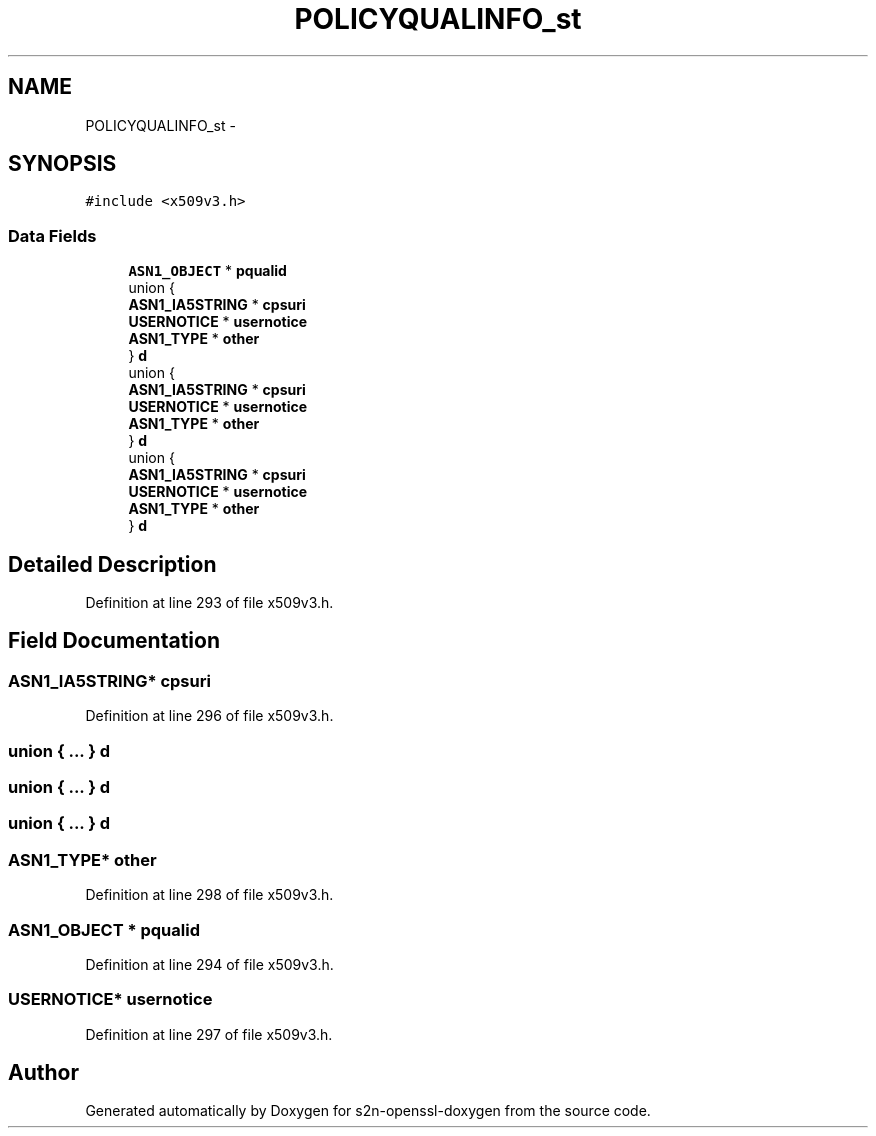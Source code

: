 .TH "POLICYQUALINFO_st" 3 "Thu Jun 30 2016" "s2n-openssl-doxygen" \" -*- nroff -*-
.ad l
.nh
.SH NAME
POLICYQUALINFO_st \- 
.SH SYNOPSIS
.br
.PP
.PP
\fC#include <x509v3\&.h>\fP
.SS "Data Fields"

.in +1c
.ti -1c
.RI "\fBASN1_OBJECT\fP * \fBpqualid\fP"
.br
.ti -1c
.RI "union {"
.br
.ti -1c
.RI "   \fBASN1_IA5STRING\fP * \fBcpsuri\fP"
.br
.ti -1c
.RI "   \fBUSERNOTICE\fP * \fBusernotice\fP"
.br
.ti -1c
.RI "   \fBASN1_TYPE\fP * \fBother\fP"
.br
.ti -1c
.RI "} \fBd\fP"
.br
.ti -1c
.RI "union {"
.br
.ti -1c
.RI "   \fBASN1_IA5STRING\fP * \fBcpsuri\fP"
.br
.ti -1c
.RI "   \fBUSERNOTICE\fP * \fBusernotice\fP"
.br
.ti -1c
.RI "   \fBASN1_TYPE\fP * \fBother\fP"
.br
.ti -1c
.RI "} \fBd\fP"
.br
.ti -1c
.RI "union {"
.br
.ti -1c
.RI "   \fBASN1_IA5STRING\fP * \fBcpsuri\fP"
.br
.ti -1c
.RI "   \fBUSERNOTICE\fP * \fBusernotice\fP"
.br
.ti -1c
.RI "   \fBASN1_TYPE\fP * \fBother\fP"
.br
.ti -1c
.RI "} \fBd\fP"
.br
.in -1c
.SH "Detailed Description"
.PP 
Definition at line 293 of file x509v3\&.h\&.
.SH "Field Documentation"
.PP 
.SS "\fBASN1_IA5STRING\fP* cpsuri"

.PP
Definition at line 296 of file x509v3\&.h\&.
.SS "union { \&.\&.\&. }   d"

.SS "union { \&.\&.\&. }   d"

.SS "union { \&.\&.\&. }   d"

.SS "\fBASN1_TYPE\fP* other"

.PP
Definition at line 298 of file x509v3\&.h\&.
.SS "\fBASN1_OBJECT\fP * pqualid"

.PP
Definition at line 294 of file x509v3\&.h\&.
.SS "\fBUSERNOTICE\fP* usernotice"

.PP
Definition at line 297 of file x509v3\&.h\&.

.SH "Author"
.PP 
Generated automatically by Doxygen for s2n-openssl-doxygen from the source code\&.

